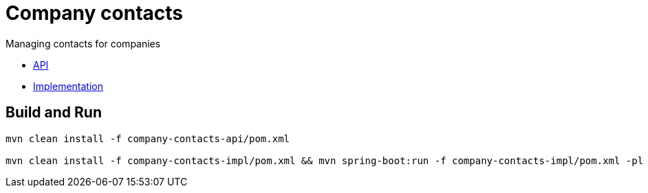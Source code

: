 = Company contacts =

Managing contacts for companies

* link:company-contacts-api[API]

* link:company-contacts-api[Implementation]

== Build and Run

[source,bash]
----
mvn clean install -f company-contacts-api/pom.xml

mvn clean install -f company-contacts-impl/pom.xml && mvn spring-boot:run -f company-contacts-impl/pom.xml -pl rest
----